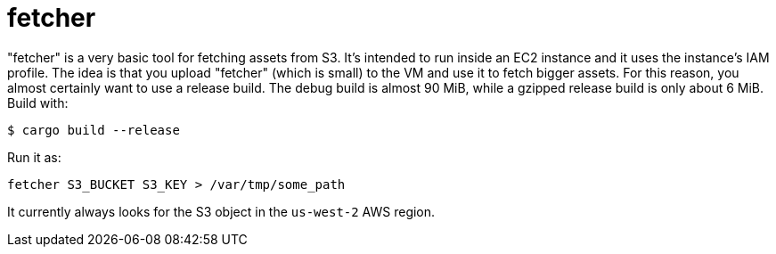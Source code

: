 :toc: left
:icons: font

= fetcher

"fetcher" is a very basic tool for fetching assets from S3.  It's intended to run inside an EC2 instance and it uses the instance's IAM profile.  The idea is that you upload "fetcher" (which is small) to the VM and use it to fetch bigger assets.  For this reason, you almost certainly want to use a release build.  The debug build is almost 90 MiB, while a gzipped release build is only about 6 MiB.  Build with:

```
$ cargo build --release
```

Run it as:

```
fetcher S3_BUCKET S3_KEY > /var/tmp/some_path
```

It currently always looks for the S3 object in the `us-west-2` AWS region.
